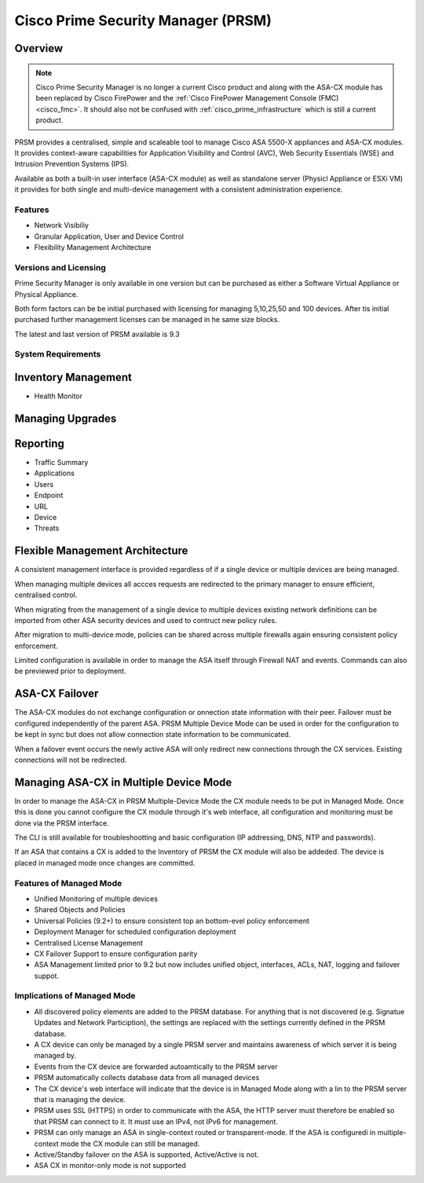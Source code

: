 .. _cisco_prsm:

###################################
Cisco Prime Security Manager (PRSM)
###################################

Overview
========


.. note:: Cisco Prime Security Manager is no longer a current Cisco product and along with
          the ASA-CX module has been replaced by Cisco FirePower and the 
          :ref:`Cisco FirePower Management Console (FMC) <cisco_fmc>`. It should also not be 
          confused with  :ref:`cisco_prime_infrastructure` which is still a current product.

PRSM provides a centralised, simple and scaleable tool to manage Cisco ASA 5500-X appliances
and ASA-CX modules. It provides context-aware capabilities for Application Visibility and
Control (AVC), Web Security Essentials (WSE) and Intrusion Prevention Systems (IPS).

Available as both a built-in user interface (ASA-CX module) as well as standalone
server (Physicl Appliance or ESXi VM) it provides for both single and multi-device
management with a consistent administration experience.

Features
--------

* Network Visibiliy
* Granular Application, User and Device Control
* Flexibility Management Architecture


Versions and Licensing
----------------------

Prime Security Manager is only available in one version but can be purchased as either
a Software Virtual Appliance or Physical Appliance.

Both form factors can be be initial purchased with licensing for managing 5,10,25,50
and 100 devices. After tis initial purchased further management licenses can be 
managed in he same size blocks.


The latest and last version of PRSM available is 9.3

System Requirements
-------------------

Inventory Management
====================

* Health Monitor

Managing Upgrades
=================



Reporting
=========

* Traffic Summary
* Applications
* Users
* Endpoint
* URL
* Device
* Threats


Flexible Management Architecture
================================

A consistent management interface is provided regardless of if a single device or
multiple devices are being managed.  

When managing multiple devices all accces requests are redirected to the primary manager to
ensure efficient, centralised control.

When migrating from the management of a single device to multiple devices existing network
definitions can be imported from other ASA security devices and used to contruct new
policy rules.

After migration to multi-device mode, policies can be shared across multiple firewalls
again ensuring consistent policy enforcement.

Limited configuration is available in order to manage the ASA itself through Firewall NAT and
events.   Commands can also be previewed prior to deployment.

ASA-CX Failover
==============

The ASA-CX modules do not exchange configuration or onnection state information with
their peer. Failover must be configured independently of the parent ASA. PRSM
Multiple Device Mode can be used in order for the configuration to be kept in sync but
does not allow connection state information to be communicated.

When a failover event occurs the newly active ASA will only redirect new connections
through the CX services.  Existing connections will not be redirected.


.. _asacx_multiple_mode:

Managing ASA-CX in Multiple Device Mode
=======================================

In order to manage the ASA-CX in PRSM Multiple-Device Mode the CX module needs to be
put in Managed Mode.  Once this is done you cannot configure the CX module through it's
web interface, all configuration and monitoring must be done via the PRSM interface.

The CLI is still available for troubleshootting and basic configuration (IP addressing, 
DNS, NTP and passwords).

If an ASA that contains a CX is added to the Inventory of PRSM the CX module will also be
addeded. The device is placed in managed  mode once changes are committed.

Features of Managed Mode
------------------------

* Unified Monitoring of multiple devices

* Shared Objects and Policies

* Universal Policies (9.2+) to ensure consistent top an bottom-evel policy enforcement

* Deployment Manager for scheduled configuration deployment

* Centralised License Management

* CX Failover Support to ensure configuration parity

* ASA Management limited prior to 9.2 but now includes unified object,
  interfaces, ACLs, NAT, logging and failover suppot.

Implications of Managed Mode
----------------------------

* All discovered policy elements are added to the PRSM database. For anything that
  is not discovered (e.g. Signatue Updates and Network Particiption), the settings 
  are replaced with the settings currently defined in the PRSM database.

* A CX device can only be managed by a single PRSM server and maintains awareness of
  which server it is being managed by.

* Events from the CX device are forwarded autoamtically to the PRSM server

* PRSM automatically collects database data from all managed devices

* The CX device's web interface will indicate that the device is in Managed Mode along
  with a lin to the PRSM server that is managing the device.

* PRSM uses SSL (HTTPS) in order to communicate with the ASA, the HTTP server must
  therefore be enabled so that PRSM can connect to it. It must use an IPv4, not IPv6
  for management.

* PRSM can only manage an ASA in single-context routed or transparent-mode. If the
  ASA is configuredi in multiple-context mode the CX module can still be managed.

* Active/Standby failover on the ASA is supported, Active/Active is not.

* ASA CX in monitor-only mode is not supported



